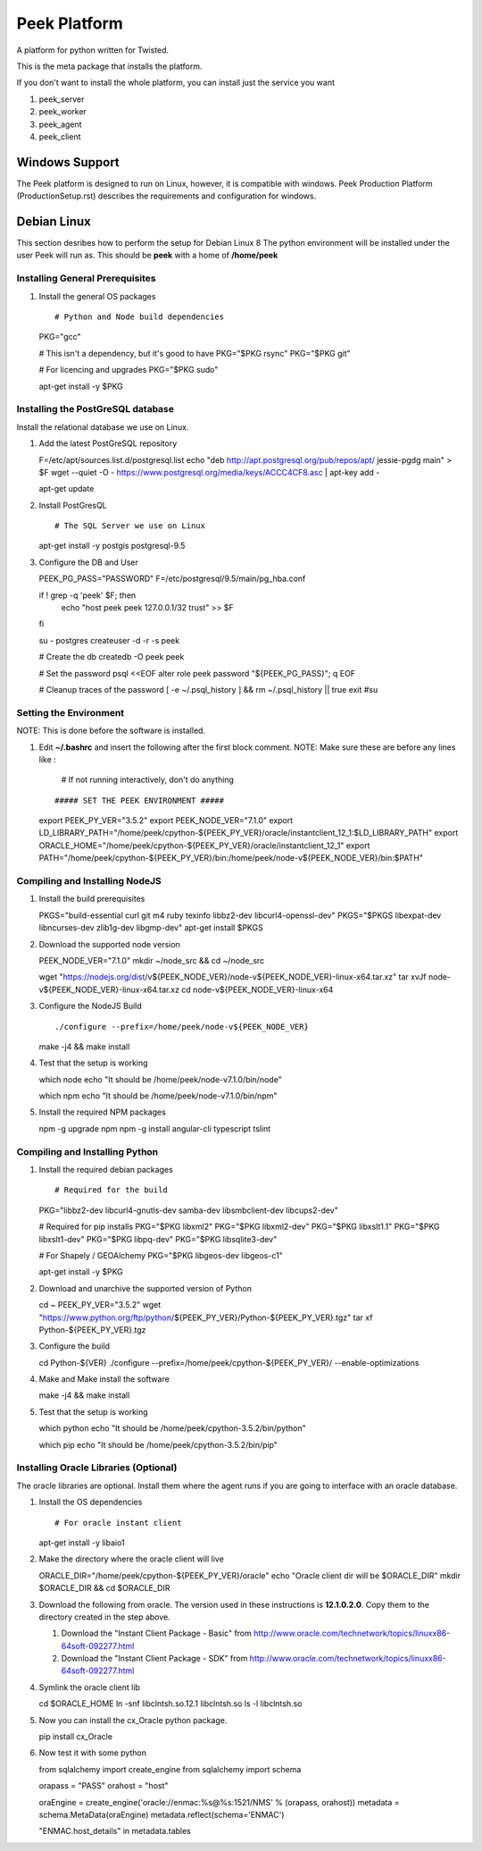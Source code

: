 =============
Peek Platform
=============

A platform for python written for Twisted.

This is the meta package that installs the platform.

If you don't want to install the whole platform, you can install just the service you want

#.  peek_server
#.  peek_worker
#.  peek_agent
#.  peek_client


Windows Support
---------------

The Peek platform is designed to run on Linux, however, it is compatible with windows.
Peek Production Platform (ProductionSetup.rst) describes the requirements and
configuration for windows.


Debian Linux
------------

This section desribes how to perform the setup for Debian Linux 8
The python environment will be installed under the user Peek will run as. This should be
**peek** with a home of **/home/peek**

Installing General Prerequisites
````````````````````````````````
#.  Install the general OS packages ::

    # Python and Node build dependencies
    PKG="gcc"

    # This isn't a dependency, but it's good to have
    PKG="$PKG rsync"
    PKG="$PKG git"

    # For licencing and upgrades
    PKG="$PKG sudo"

    apt-get install -y $PKG

Installing the PostGreSQL database
``````````````````````````````````
Install the relational database we use on Linux.

#.  Add the latest PostGreSQL repository ::

    F=/etc/apt/sources.list.d/postgresql.list
    echo "deb http://apt.postgresql.org/pub/repos/apt/ jessie-pgdg main" > $F
    wget --quiet -O - https://www.postgresql.org/media/keys/ACCC4CF8.asc | apt-key add -

    apt-get update

#.  Install PostGresQL ::

    # The SQL Server we use on Linux
    apt-get install -y postgis postgresql-9.5

#.  Configure the DB and User ::

    PEEK_PG_PASS="PASSWORD"
    F=/etc/postgresql/9.5/main/pg_hba.conf

    if ! grep -q 'peek' $F; then
        echo "host  peek    peek    127.0.0.1/32    trust" >> $F
    fi

    su - postgres
    createuser -d -r -s peek

    # Create the db
    createdb -O peek peek

    # Set the password
    psql <<EOF
    alter role peek password "${PEEK_PG_PASS}";
    \q
    EOF

    # Cleanup traces of the password
    [ -e ~/.psql_history ] && rm ~/.psql_history || true
    exit #su

Setting the Environment
```````````````````````

NOTE: This is done before the software is installed.

#.  Edit **~/.bashrc** and insert the following after the first block comment.
    NOTE: Make sure these are before any lines like :
        # If not running interactively, don't do anything
    ::

    ##### SET THE PEEK ENVIRONMENT #####
    export PEEK_PY_VER="3.5.2"
    export PEEK_NODE_VER="7.1.0"
    export LD_LIBRARY_PATH="/home/peek/cpython-${PEEK_PY_VER}/oracle/instantclient_12_1:$LD_LIBRARY_PATH"
    export ORACLE_HOME="/home/peek/cpython-${PEEK_PY_VER}/oracle/instantclient_12_1"
    export PATH="/home/peek/cpython-${PEEK_PY_VER}/bin:/home/peek/node-v${PEEK_NODE_VER}/bin:$PATH"

Compiling and Installing NodeJS
```````````````````````````````

#.  Install the build prerequisites ::

    PKGS="build-essential curl git m4 ruby texinfo libbz2-dev libcurl4-openssl-dev"
    PKGS="$PKGS libexpat-dev libncurses-dev zlib1g-dev libgmp-dev"
    apt-get install $PKGS

#.  Download the supported node version ::

    PEEK_NODE_VER="7.1.0"
    mkdir ~/node_src &&  cd ~/node_src
    
    wget "https://nodejs.org/dist/v${PEEK_NODE_VER}/node-v${PEEK_NODE_VER}-linux-x64.tar.xz"
    tar xvJf node-v${PEEK_NODE_VER}-linux-x64.tar.xz
    cd node-v${PEEK_NODE_VER}-linux-x64

#.  Configure the NodeJS Build ::

    ./configure --prefix=/home/peek/node-v${PEEK_NODE_VER}
    make -j4 && make install

#.  Test that the setup is working ::

    which node
    echo "It should be /home/peek/node-v7.1.0/bin/node"

    which npm
    echo "It should be /home/peek/node-v7.1.0/bin/npm"

#.  Install the required NPM packages ::

    npm -g upgrade npm
    npm -g install angular-cli typescript tslint

Compiling and Installing Python
```````````````````````````````

#.  Install the required debian packages ::

    # Required for the build
    PKG="libbz2-dev libcurl4-gnutls-dev samba-dev libsmbclient-dev libcups2-dev"

    # Required for pip installs
    PKG="$PKG libxml2"
    PKG="$PKG libxml2-dev"
    PKG="$PKG libxslt1.1"
    PKG="$PKG libxslt1-dev"
    PKG="$PKG libpq-dev"
    PKG="$PKG libsqlite3-dev"

    # For Shapely / GEOAlchemy
    PKG="$PKG libgeos-dev libgeos-c1"

    apt-get install -y $PKG

#.  Download and unarchive the supported version of Python ::

    cd ~
    PEEK_PY_VER="3.5.2"
    wget "https://www.python.org/ftp/python/${PEEK_PY_VER}/Python-${PEEK_PY_VER}.tgz"
    tar xf Python-${PEEK_PY_VER}.tgz

#.  Configure the build ::

    cd Python-${VER}
    ./configure --prefix=/home/peek/cpython-${PEEK_PY_VER}/ --enable-optimizations

#.  Make and Make install the software ::

    make -j4 && make install

#.  Test that the setup is working ::

    which python
    echo "It should be /home/peek/cpython-3.5.2/bin/python"

    which pip
    echo "It should be /home/peek/cpython-3.5.2/bin/pip"

Installing Oracle Libraries (Optional)
``````````````````````````````````````

The oracle libraries are optional. Install them where the agent runs if you are going to
interface with an oracle database.

#.  Install the OS dependencies ::

    # For oracle instant client
    apt-get install -y libaio1

#.  Make the directory where the oracle client will live ::

    ORACLE_DIR="/home/peek/cpython-${PEEK_PY_VER}/oracle"
    echo "Oracle client dir will be $ORACLE_DIR"
    mkdir $ORACLE_DIR && cd $ORACLE_DIR

#.  Download the following from oracle.
    The version used in these instructions is **12.1.0.2.0**.
    Copy them to the directory created in the step above.

    #.  Download the "Instant Client Package - Basic" from
        http://www.oracle.com/technetwork/topics/linuxx86-64soft-092277.html

    #.  Download the "Instant Client Package - SDK" from
        http://www.oracle.com/technetwork/topics/linuxx86-64soft-092277.html

#.  Symlink the oracle client lib ::

    cd $ORACLE_HOME
    ln -snf libclntsh.so.12.1 libclntsh.so
    ls -l libclntsh.so

#.  Now you can install the cx_Oracle python package. ::

    pip install cx_Oracle

#.  Now test it with some python ::

    from sqlalchemy import create_engine
    from sqlalchemy import schema

    orapass = "PASS"
    orahost = "host"

    oraEngine = create_engine('oracle://enmac:%s@%s:1521/NMS' % (orapass, orahost))
    metadata = schema.MetaData(oraEngine)
    metadata.reflect(schema='ENMAC')

    "ENMAC.host_details" in metadata.tables

